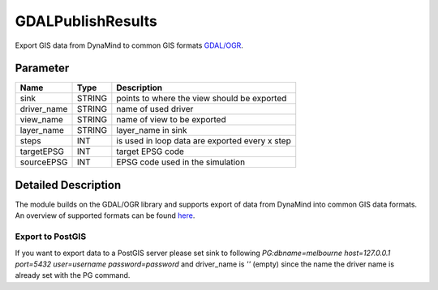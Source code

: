 ==================
GDALPublishResults
==================

Export GIS data from DynaMind to common GIS formats `GDAL/OGR <http://www.gdal.org/ogr_formats.html>`_.

Parameter
---------

+-------------------+------------------------+-----------------------------------------------------------------------+
|        Name       |          Type          |       Description                                                     |
+===================+========================+=======================================================================+
|sink               | STRING                 | points to where the view should be exported                           |
+-------------------+------------------------+-----------------------------------------------------------------------+
|driver_name        | STRING                 | name of used driver                                                   |
+-------------------+------------------------+-----------------------------------------------------------------------+
|view_name          | STRING                 | name of view  to be exported                                          |
+-------------------+------------------------+-----------------------------------------------------------------------+
|layer_name         | STRING                 | layer_name in sink                                                    |
+-------------------+------------------------+-----------------------------------------------------------------------+
|steps              | INT                    | is used in loop data are exported every x step                        |
+-------------------+------------------------+-----------------------------------------------------------------------+
|targetEPSG         | INT                    | target EPSG code                                                      |
+-------------------+------------------------+-----------------------------------------------------------------------+
|sourceEPSG         | INT                    | EPSG code used in the simulation                                      |
+-------------------+------------------------+-----------------------------------------------------------------------+


Detailed Description
--------------------

The module builds on the GDAL/OGR library and supports export of data from DynaMind into
common GIS data formats. An overview of supported formats can be found `here <http://www.gdal.org/ogr_formats.html>`_.



Export to PostGIS
_________________

If you want to export data to a PostGIS server please set sink to following
`PG:dbname=melbourne host=127.0.0.1 port=5432 user=username password=password` and driver_name is `''` (empty) since
the name the driver name is already set with the PG command.


